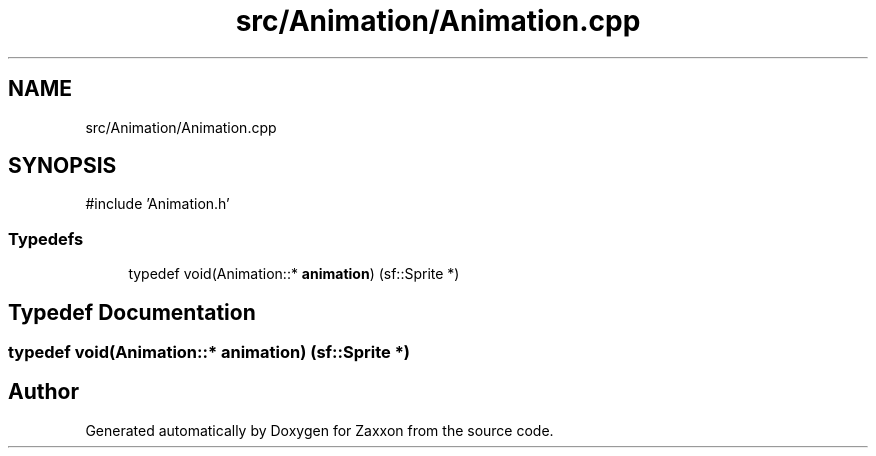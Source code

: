 .TH "src/Animation/Animation.cpp" 3 "Version 1.0" "Zaxxon" \" -*- nroff -*-
.ad l
.nh
.SH NAME
src/Animation/Animation.cpp
.SH SYNOPSIS
.br
.PP
\fR#include 'Animation\&.h'\fP
.br

.SS "Typedefs"

.in +1c
.ti -1c
.RI "typedef void(Animation::* \fBanimation\fP) (sf::Sprite *)"
.br
.in -1c
.SH "Typedef Documentation"
.PP 
.SS "typedef void(Animation::* animation) (sf::Sprite *)"

.SH "Author"
.PP 
Generated automatically by Doxygen for Zaxxon from the source code\&.
